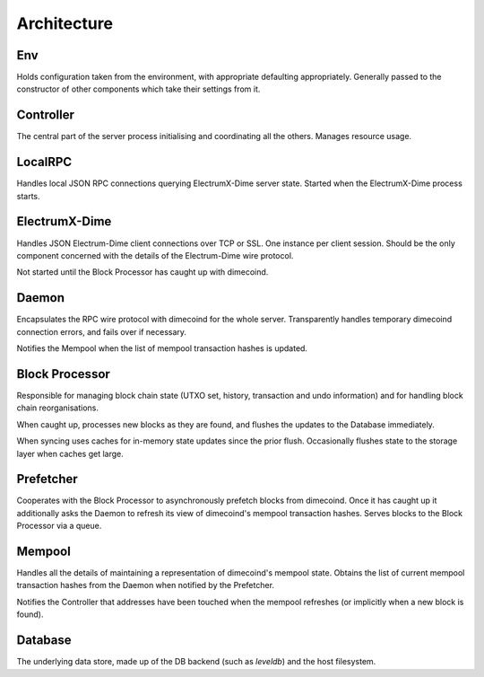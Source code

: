 Architecture
============

.. add network arch drawing here
    .. image:: https://docs.google.com/drawings/d/1Su_DR2c8__-4phm12hAzV65fL2tNm_1IhKr4XivkW6Q/pub?w=720&h=540
        :target: https://docs.google.com/drawings/d/1Su_DR2c8__-4phm12hAzV65fL2tNm_1IhKr4XivkW6Q/pub?w=960&h=720

Env
---

Holds configuration taken from the environment, with appropriate
defaulting appropriately.  Generally passed to the constructor of
other components which take their settings from it.

Controller
----------

The central part of the server process initialising and coordinating
all the others.  Manages resource usage.


LocalRPC
--------

Handles local JSON RPC connections querying ElectrumX-Dime server state.
Started when the ElectrumX-Dime process starts.

ElectrumX-Dime
---------

Handles JSON Electrum-Dime client connections over TCP or SSL.  One
instance per client session.  Should be the only component concerned
with the details of the Electrum-Dime wire protocol.

Not started until the Block Processor has caught up with dimecoind.

Daemon
------

Encapsulates the RPC wire protocol with dimecoind for the whole server.
Transparently handles temporary dimecoind connection errors, and fails
over if necessary.

Notifies the Mempool when the list of mempool transaction hashes is
updated.


Block Processor
---------------

Responsible for managing block chain state (UTXO set, history,
transaction and undo information) and for handling block chain
reorganisations.

When caught up, processes new blocks as they are found, and flushes
the updates to the Database immediately.

When syncing uses caches for in-memory state updates since the prior
flush.  Occasionally flushes state to the storage layer when caches
get large.

Prefetcher
----------

Cooperates with the Block Processor to asynchronously prefetch blocks
from dimecoind.  Once it has caught up it additionally asks the Daemon
to refresh its view of dimecoind's mempool transaction hashes.  Serves
blocks to the Block Processor via a queue.

Mempool
-------

Handles all the details of maintaining a representation of dimecoind's
mempool state.  Obtains the list of current mempool transaction hashes
from the Daemon when notified by the Prefetcher.

Notifies the Controller that addresses have been touched when the
mempool refreshes (or implicitly when a new block is found).

Database
--------

The underlying data store, made up of the DB backend (such as
`leveldb`) and the host filesystem.